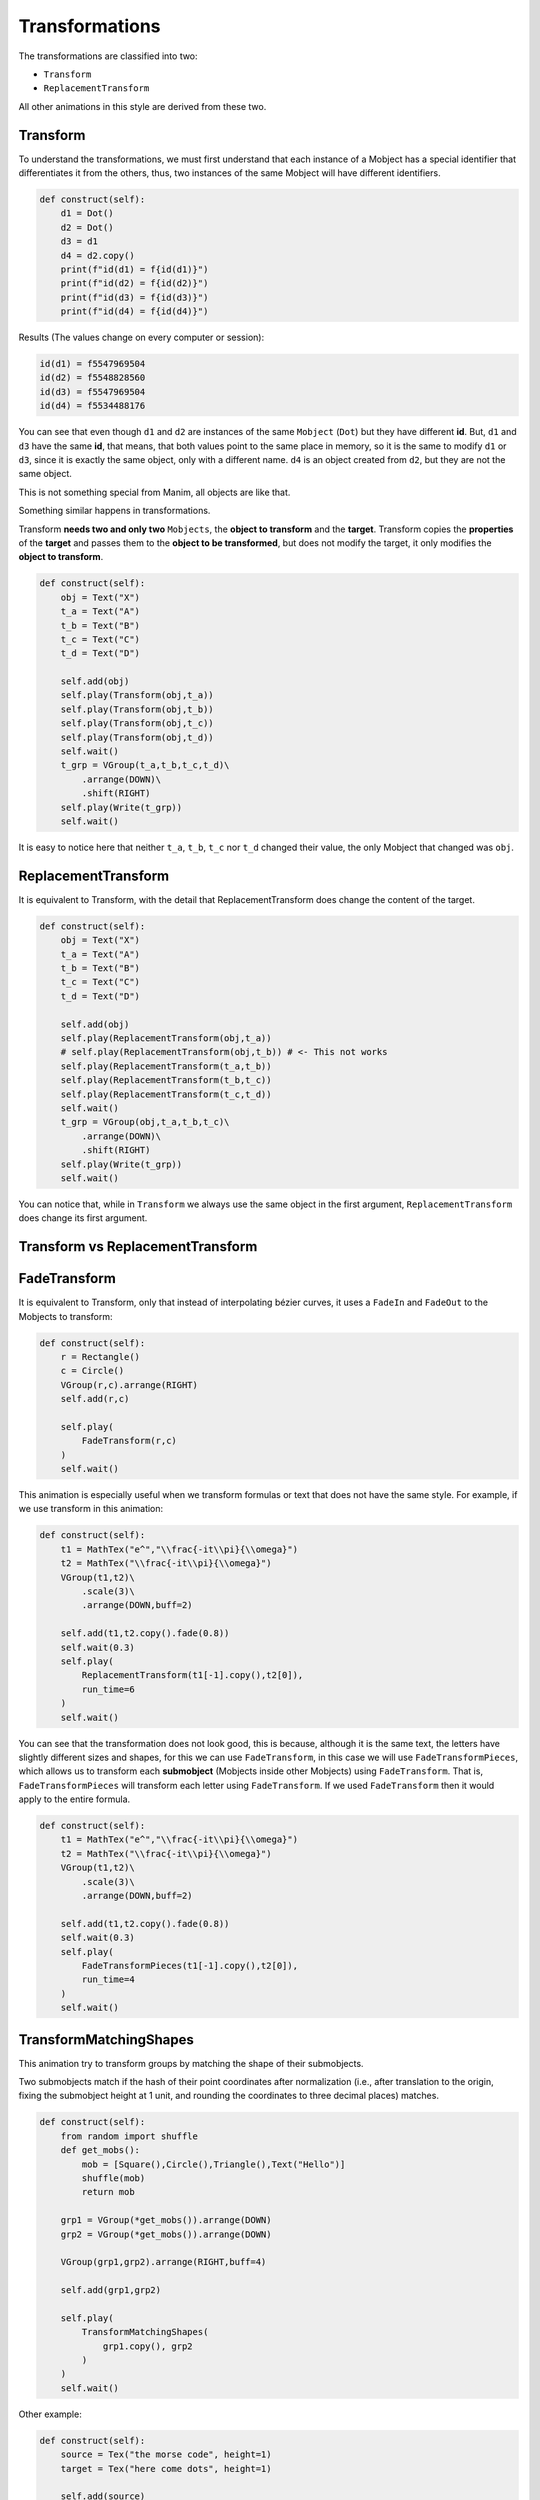 Transformations
========================

The transformations are classified into two:

* ``Transform``
* ``ReplacementTransform``

All other animations in this style are derived from these two.

Transform
---------------

To understand the transformations, we must first understand that each instance of a Mobject has a special identifier that differentiates it from the others, thus, two instances of the same Mobject will have different identifiers.

.. code-block:: python

    def construct(self):
        d1 = Dot()
        d2 = Dot()
        d3 = d1
        d4 = d2.copy()
        print(f"id(d1) = f{id(d1)}")
        print(f"id(d2) = f{id(d2)}")
        print(f"id(d3) = f{id(d3)}")
        print(f"id(d4) = f{id(d4)}")

Results (The values change on every computer or session):

.. code-block:: 

    id(d1) = f5547969504
    id(d2) = f5548828560
    id(d3) = f5547969504
    id(d4) = f5534488176

You can see that even though ``d1`` and ``d2`` are instances of the same ``Mobject`` (``Dot``) but they have different **id**. But, ``d1`` and ``d3`` have the same **id**, that means, that both values point to the same place in memory, so it is the same to modify ``d1`` or ``d3``, since it is exactly the same object, only with a different name. ``d4`` is an object created from ``d2``, but they are not the same object.

This is not something special from Manim, all objects are like that.

Something similar happens in transformations.

Transform **needs two and only two** ``Mobjects``, the **object to transform** and the **target**.
Transform copies the **properties** of the **target** and passes them to the **object to be transformed**, but does not modify the target, it only modifies the **object to transform**.

.. code-block:: python

    def construct(self):
        obj = Text("X")
        t_a = Text("A")
        t_b = Text("B")
        t_c = Text("C")
        t_d = Text("D")

        self.add(obj)
        self.play(Transform(obj,t_a))
        self.play(Transform(obj,t_b))
        self.play(Transform(obj,t_c))
        self.play(Transform(obj,t_d))
        self.wait()
        t_grp = VGroup(t_a,t_b,t_c,t_d)\
            .arrange(DOWN)\
            .shift(RIGHT)
        self.play(Write(t_grp))
        self.wait()

It is easy to notice here that neither ``t_a``, ``t_b``, ``t_c`` nor ``t_d`` changed their value, the only Mobject that changed was ``obj``.

.. raw:: html

    <div style="position: relative; padding-bottom: 56.25%; height: 0; overflow: hidden; max-width: 100%; height: auto;">
    <video allowfullscreen style="position: absolute; top: 0; left: 0; width: 100%; height: 100%;" controls>
        <source src="../_static/basic_videos/tr1.mp4" type="video/mp4">
    </video>
    </div>
    <br/>

ReplacementTransform
--------------------------

It is equivalent to Transform, with the detail that ReplacementTransform does change the content of the target.

.. code-block:: python

    def construct(self):
        obj = Text("X")
        t_a = Text("A")
        t_b = Text("B")
        t_c = Text("C")
        t_d = Text("D")

        self.add(obj)
        self.play(ReplacementTransform(obj,t_a))
        # self.play(ReplacementTransform(obj,t_b)) # <- This not works
        self.play(ReplacementTransform(t_a,t_b))
        self.play(ReplacementTransform(t_b,t_c))
        self.play(ReplacementTransform(t_c,t_d))
        self.wait()
        t_grp = VGroup(obj,t_a,t_b,t_c)\
            .arrange(DOWN)\
            .shift(RIGHT)
        self.play(Write(t_grp))
        self.wait()

.. raw:: html

    <div style="position: relative; padding-bottom: 56.25%; height: 0; overflow: hidden; max-width: 100%; height: auto;">
    <video allowfullscreen style="position: absolute; top: 0; left: 0; width: 100%; height: 100%;" controls>
        <source src="../_static/basic_videos/tr2.mp4" type="video/mp4">
    </video>
    </div>
    <br/>

You can notice that, while in ``Transform`` we always use the same object in the first argument, ``ReplacementTransform`` does change its first argument.

Transform vs ReplacementTransform
------------------------------------

.. raw:: html

    <div style="position: relative; padding-bottom: 56.25%; height: 0; overflow: hidden; max-width: 100%; height: auto;">
    <video allowfullscreen style="position: absolute; top: 0; left: 0; width: 100%; height: 100%;" controls>
        <source src="../_static/basic_videos/TransformExplanation.mp4" type="video/mp4">
    </video>
    </div>
    <br/>

FadeTransform
--------------------

It is equivalent to Transform, only that instead of interpolating bézier curves, it uses a ``FadeIn`` and ``FadeOut`` to the Mobjects to transform:

.. code-block:: python

    def construct(self):
        r = Rectangle()
        c = Circle()
        VGroup(r,c).arrange(RIGHT)
        self.add(r,c)

        self.play(
            FadeTransform(r,c)
        )
        self.wait()

.. raw:: html

   <details>
   <summary> Show result </summary>
    <div style="position: relative; padding-bottom: 56.25%; height: 0; overflow: hidden; max-width: 100%; height: auto;">
    <video allowfullscreen style="position: absolute; top: 0; left: 0; width: 100%; height: 100%;" controls>
        <source src="../_static/basic_videos/trs1.mp4" type="video/mp4">
    </video>
   </details>
   <br/>


This animation is especially useful when we transform formulas or text that does not have the same style. For example, if we use transform in this animation:

.. code-block:: python

    def construct(self):
        t1 = MathTex("e^","\\frac{-it\\pi}{\\omega}")
        t2 = MathTex("\\frac{-it\\pi}{\\omega}")
        VGroup(t1,t2)\
            .scale(3)\
            .arrange(DOWN,buff=2)
            
        self.add(t1,t2.copy().fade(0.8))
        self.wait(0.3)
        self.play(
            ReplacementTransform(t1[-1].copy(),t2[0]),
            run_time=6
        )
        self.wait()

.. raw:: html

   <details>
   <summary> Show result </summary>
    <div style="position: relative; padding-bottom: 56.25%; height: 0; overflow: hidden; max-width: 100%; height: auto;">
    <video allowfullscreen style="position: absolute; top: 0; left: 0; width: 100%; height: 100%;" controls>
        <source src="../_static/basic_videos/trs2.mp4" type="video/mp4">
    </video>
   </details>
   <br/>

You can see that the transformation does not look good, this is because, although it is the same text, the letters have slightly different sizes and shapes, for this we can use ``FadeTransform``, in this case we will use ``FadeTransformPieces``, which allows us to transform each **submobject** (Mobjects inside other Mobjects) using ``FadeTransform``. That is, ``FadeTransformPieces`` will transform each letter using ``FadeTransform``. If we used ``FadeTransform`` then it would apply to the entire formula.

.. code-block:: python

    def construct(self):
        t1 = MathTex("e^","\\frac{-it\\pi}{\\omega}")
        t2 = MathTex("\\frac{-it\\pi}{\\omega}")
        VGroup(t1,t2)\
            .scale(3)\
            .arrange(DOWN,buff=2)
            
        self.add(t1,t2.copy().fade(0.8))
        self.wait(0.3)
        self.play(
            FadeTransformPieces(t1[-1].copy(),t2[0]),
            run_time=4
        )
        self.wait()

.. raw:: html

   <details>
   <summary> Show result </summary>
    <div style="position: relative; padding-bottom: 56.25%; height: 0; overflow: hidden; max-width: 100%; height: auto;">
    <video allowfullscreen style="position: absolute; top: 0; left: 0; width: 100%; height: 100%;" controls>
        <source src="../_static/basic_videos/trs3.mp4" type="video/mp4">
    </video>
   </details>
   <br/>


TransformMatchingShapes
---------------------------

This animation try to transform groups by matching the shape of their submobjects.

Two submobjects match if the hash of their point coordinates after normalization (i.e., after translation to the origin, fixing the submobject height at 1 unit, and rounding the coordinates to three decimal places) matches.

.. code-block:: python

    def construct(self):
        from random import shuffle
        def get_mobs():
            mob = [Square(),Circle(),Triangle(),Text("Hello")]
            shuffle(mob)
            return mob

        grp1 = VGroup(*get_mobs()).arrange(DOWN)
        grp2 = VGroup(*get_mobs()).arrange(DOWN)

        VGroup(grp1,grp2).arrange(RIGHT,buff=4)

        self.add(grp1,grp2)

        self.play(
            TransformMatchingShapes(
                grp1.copy(), grp2
            )
        )
        self.wait()

.. raw:: html

   <details>
   <summary> Show result </summary>
    <div style="position: relative; padding-bottom: 56.25%; height: 0; overflow: hidden; max-width: 100%; height: auto;">
    <video allowfullscreen style="position: absolute; top: 0; left: 0; width: 100%; height: 100%;" controls>
        <source src="../_static/basic_videos/trs4.mp4" type="video/mp4">
    </video>
   </details>
   <br/>

Other example:

.. code-block:: python

    def construct(self):
        source = Tex("the morse code", height=1)
        target = Tex("here come dots", height=1)

        self.add(source)
        self.wait()
        kw = {"run_time": 3, "path_arc": PI / 2}
        self.play(TransformMatchingShapes(source, target, **kw))
        self.wait()
        self.play(TransformMatchingShapes(target, source, **kw))
        self.wait()

.. raw:: html

   <details>
   <summary> Show result </summary>
    <div style="position: relative; padding-bottom: 56.25%; height: 0; overflow: hidden; max-width: 100%; height: auto;">
    <video allowfullscreen style="position: absolute; top: 0; left: 0; width: 100%; height: 100%;" controls>
        <source src="../_static/basic_videos/trs5.mp4" type="video/mp4">
    </video>
   </details>
   <br/>

TransformMatchingTex
------------------------

It is equivalent to the previous transformation, and what it does is transform each ``tex_string``. It is recommended to separate each tex_string that you want to isolate for the transformation, there are two ways, using an array with the strings to isolate.

.. code-block:: python

    def construct(self):
        isolate_tex = ["x","y","3","="]
        t1 = MathTex("x+y=3",substrings_to_isolate=isolate_tex)
        t2 = MathTex("x=3-y",substrings_to_isolate=isolate_tex)
        VGroup(t1,t2)\
            .scale(3)
        t2.align_to(t1,LEFT)

        self.add(t1)
        self.wait()
        self.play(
            TransformMatchingTex(
                t1,t2,
                # Try removing this dict
                key_map={
                    "+":"-"
                }
            ),
            run_time=4
        )
        self.wait()

.. raw:: html

   <details>
   <summary> Show result </summary>
    <div style="position: relative; padding-bottom: 56.25%; height: 0; overflow: hidden; max-width: 100%; height: auto;">
    <video allowfullscreen style="position: absolute; top: 0; left: 0; width: 100%; height: 100%;" controls>
        <source src="../_static/basic_videos/trs6.mp4" type="video/mp4">
    </video>
   </details>
   <br/>

Or using this format:

.. code-block:: python

    def construct(self):
        t1 = MathTex("{{x}}+{{y}}={{4}}")
        t2 = MathTex("{{x}}={{4}}-{{y}}")
        VGroup(t1,t2)\
            .scale(3)
        t2.align_to(t1,LEFT)

        self.add(t1)
        self.wait()
        self.play(
            TransformMatchingTex(
                t1,t2,
                # Try removing this dictionary
                key_map={
                    "+":"-"
                }
            ),
            run_time=4
        )
        self.wait()

.. raw:: html

   <details>
   <summary> Show result </summary>
    <div style="position: relative; padding-bottom: 56.25%; height: 0; overflow: hidden; max-width: 100%; height: auto;">
    <video allowfullscreen style="position: absolute; top: 0; left: 0; width: 100%; height: 100%;" controls>
        <source src="../_static/basic_videos/trs7.mp4" type="video/mp4">
    </video>
   </details>
   <br/>

Use the key_map dictionary to specify symbols that you want to transform into others.

In general, this transformation works well for simple formulas, but for more complex formulas we will need to use indexes.

This fail with a little complex formulas (roots, fractions, etc):

.. code-block:: python

    def construct(self):
        isolate_tex = ["a","b","c","="]
        t1 = MathTex("a \\times b = c",substrings_to_isolate=isolate_tex)
        t2 = MathTex("a = { c \\over b }",substrings_to_isolate=isolate_tex)
        VGroup(t1,t2)\
            .scale(3)
        t2.align_to(t1,LEFT)

        self.add(t1)
        self.wait()
        self.play(
            TransformMatchingTex(
                t1,t2,
                # This not works
                key_map={
                    "\\times":"\\over"
                }
            ),
            run_time=4
        )
        self.wait()

.. raw:: html

   <details>
   <summary> Show result </summary>
    <div style="position: relative; padding-bottom: 56.25%; height: 0; overflow: hidden; max-width: 100%; height: auto;">
    <video allowfullscreen style="position: absolute; top: 0; left: 0; width: 100%; height: 100%;" controls>
        <source src="../_static/basic_videos/trs8.mp4" type="video/mp4">
    </video>
   </details>
   <br/>

Transform using indexes
----------------------------

Sometimes the formulas we want to transform are very complex, so ``TransformMatchingShapes`` or ``TransformMatchingTex`` won't work, so the only alternative is to use ``Transform`` with **subindexes**.

For this, we need to identify each index of each formula, we can do that using Manim itself.

Using this function:

.. code-block:: python

    def get_sub_indexes(tex):
        ni = VGroup()
        colors = cycle([RED,TEAL,GREEN,BLUE,PURPLE])
        for i in range(len(tex)):
            n = Text(f"{i}",color=next(colors)).scale(0.7)
            n.next_to(tex[i],DOWN,buff=0.01)
            ni.add(n)
        return ni

We can identify the subindexes of each formular, for example:

.. code-block:: python

    def construct(self):
        #                           Why this?    |
        #                                        v
        source = MathTex("\\sqrt{\\frac{1}{8}}")[0]
        target = MathTex("\\frac{1}{2\\sqrt{2}}")[0]
        # If you ask yourself this, go back to "Tex as array"
        # section in the "Text and Tex" chapter

        VGroup(source,target).scale(4).arrange(RIGHT,buff=2)
        source_ind = get_sub_indexes(source)
        target_ind = get_sub_indexes(target)

        self.add(
            source, source_ind,
            target, target_ind
        )

.. image:: ../_static/images/subindexes.png

Now all we have to do is relate them.

.. image:: ../_static/images/subindexes2.png

.. code-block:: 

    0 [root v]    --> 3 [root v]
    1 [root top]  --> 4 [root top]
    2 [1]         --> 0 [1]
    3 [fraq line] --> 1 [fraq line]
    4 [8]         --> 2 [2 left], 5 [2 right]

We can do it in many ways, one of those could be:

.. code-block:: python

    def construct(self):
        source = MathTex("\\sqrt{\\frac{1}{8}}")[0]
        target = MathTex("\\frac{1}{2\\sqrt{2}}")[0]

        VGroup(source,target).scale(4)
        self.add(source)
        transform_index = [
            [0,1,2,3,4,4],
           # | | | | | | <   Note that we repeat the index 4 twice,
           # v v v v v v     since the "8" is going to transform 
            [3,4,0,1,2,5] #  into two different symbols.
        ]
        self.play(
            *[
                ReplacementTransform(source[i],target[j])
                for i,j in zip(*transform_index)
            ]
        )
        self.wait()

.. raw:: html

   <details>
   <summary> Show result </summary>
    <div style="position: relative; padding-bottom: 56.25%; height: 0; overflow: hidden; max-width: 100%; height: auto;">
    <video allowfullscreen style="position: absolute; top: 0; left: 0; width: 100%; height: 100%;" controls>
        <source src="../_static/basic_videos/trs9.mp4" type="video/mp4">
    </video>
   </details>
   <br/>

We notice that the 8 does not transform well, because it is transforming into 2 different symbols, what we can do is duplicate it using a copy, a simple way would be:

.. code-block:: python

    def construct(self):
        source = MathTex("\\sqrt{\\frac{1}{8}}")[0]
        target = MathTex("\\frac{1}{2\\sqrt{2}}")[0]

        VGroup(source,target).scale(4)
        self.add(source)
        transform_index = [
            [0,1,2,3,4,"r4"],
           # | | | | |  |
           # v v v v v  v
            [3,4,0,1,2, 5]
        ]
        self.play(
            *[
                # Try replacing "ReplacementTransform" with "FadeTransform"
                ReplacementTransform(source[i],target[j])
                if type(i) is int else 
                ReplacementTransform(source[int(i[1:])].copy(),target[j])
                for i,j in zip(*transform_index)
            ],
            run_time=3
        )
        self.wait()

.. raw:: html

   <details>
   <summary> Show result </summary>
    <div style="position: relative; padding-bottom: 56.25%; height: 0; overflow: hidden; max-width: 100%; height: auto;">
    <video allowfullscreen style="position: absolute; top: 0; left: 0; width: 100%; height: 100%;" controls>
        <source src="../_static/basic_videos/trs10.mp4" type="video/mp4">
    </video>
   </details>
   <br/>

Following the same example we can continue adding conditionals to do things like this:

.. code-block:: python

    def construct(self):
        source = MathTex("\\sqrt{\\frac{1}{8}}")[0]
        target = MathTex("\\frac{1}{2\\sqrt{2}}")[0]

        VGroup(source,target).scale(4)
        self.add(source)
        transform_index = [
            ["f0","f1",2,3,4,"r4"],
           #  |    |   | | |  | 
           #  v    v   v v v  v 
            [ 3,   4,  0,1,2, 5]
        ]
        self.play(
            *[
                ReplacementTransform(source[i],target[j])
                if type(i) is int else 
                ReplacementTransform(source[int(i[1:])].copy(),target[j])
                if i[0]=="r" else
                FadeTransform(source[int(i[1:])],target[j])
                for i,j in zip(*transform_index)
            ],
            run_time=3
        )
        self.wait()

.. raw:: html

   <details>
   <summary> Show result </summary>
    <div style="position: relative; padding-bottom: 56.25%; height: 0; overflow: hidden; max-width: 100%; height: auto;">
    <video allowfullscreen style="position: absolute; top: 0; left: 0; width: 100%; height: 100%;" controls>
        <source src="../_static/basic_videos/trs11.mp4" type="video/mp4">
    </video>
   </details>
   <br/>

In a later workshop we will teach a method to make this process simpler.